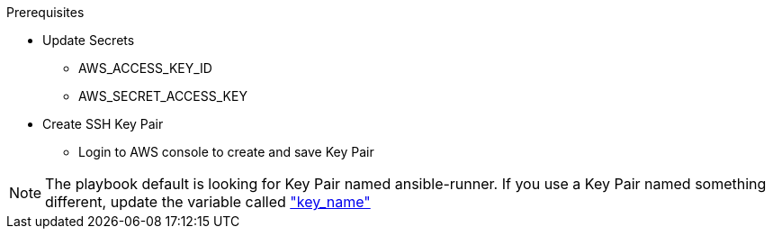 .Prerequisites
* Update Secrets
** AWS_ACCESS_KEY_ID
** AWS_SECRET_ACCESS_KEY
* Create SSH Key Pair
** Login to AWS console to create and save Key Pair

NOTE: The playbook default is looking for Key Pair named ansible-runner.  
      If you use a Key Pair named something different, update the variable called link:https://github.com/r3dact3d/aws-cli/blob/main/infra-setup/aws-infra.yaml#L11["key_name"]
